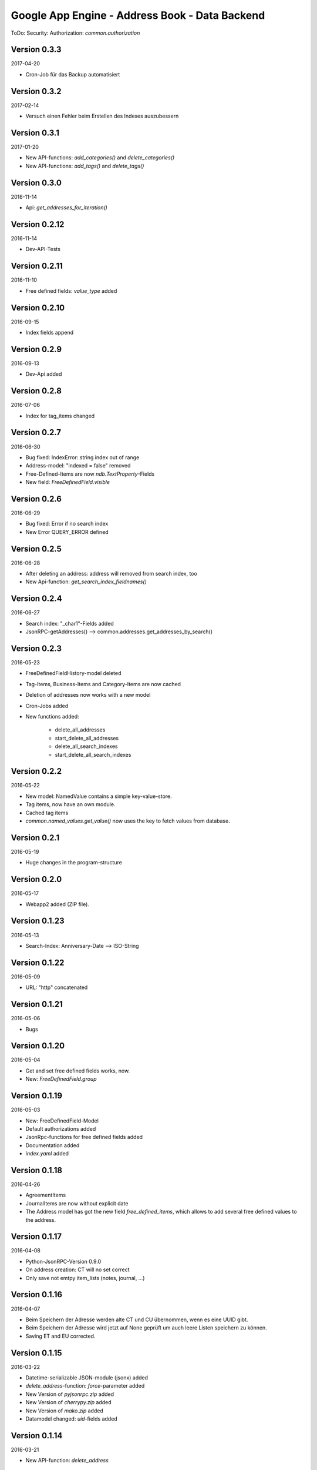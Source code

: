###############################################
Google App Engine - Address Book - Data Backend
###############################################


ToDo: Security: Authorization: *common.authorization*


=============
Version 0.3.3
=============

2017-04-20

- Cron-Job für das Backup automatisiert


=============
Version 0.3.2
=============

2017-02-14

- Versuch einen Fehler beim Erstellen des Indexes auszubessern


=============
Version 0.3.1
=============

2017-01-20

- New API-functions: *add_categories()* and *delete_categories()*

- New API-functions: *add_tags()* and *delete_tags()*


=============
Version 0.3.0
=============

2016-11-14

- Api: *get_addresses_for_iteration()*


==============
Version 0.2.12
==============

2016-11-14

- Dev-API-Tests


==============
Version 0.2.11
==============

2016-11-10

- Free defined fields: *value_type* added


==============
Version 0.2.10
==============

2016-09-15

- Index fields append


=============
Version 0.2.9
=============

2016-09-13

- Dev-Api added


=============
Version 0.2.8
=============

2016-07-06

- Index for tag_items changed


=============
Version 0.2.7
=============

2016-06-30

- Bug fixed: IndexError: string index out of range

- Address-model: "indexed = false" removed

- Free-Defined-Items are now *ndb.TextProperty*-Fields

- New field: *FreeDefinedField.visible*


=============
Version 0.2.6
=============

2016-06-29

- Bug fixed: Error if no search index

- New Error QUERY_ERROR defined


=============
Version 0.2.5
=============

2016-06-28

- After deleting an address: address will removed from search index, too

- New Api-function: *get_search_index_fieldnames()*


=============
Version 0.2.4
=============

2016-06-27

- Search index: "_char1"-Fields added

- JsonRPC-getAddresses() --> common.addresses.get_addresses_by_search()


=============
Version 0.2.3
=============

2016-05-23

- FreeDefinedFieldHistory-model deleted

- Tag-Items, Business-Items and Category-Items are now cached

- Deletion of addresses now works with a new model

- Cron-Jobs added

- New functions added:

    - delete_all_addresses
    - start_delete_all_addresses
    - delete_all_search_indexes
    - start_delete_all_search_indexes


=============
Version 0.2.2
=============

2016-05-22

- New model: NamedValue contains a simple key-value-store.

- Tag items, now have an own module.

- Cached tag items

- *common.named_values.get_value()* now uses the key to fetch values from database.


=============
Version 0.2.1
=============

2016-05-19

- Huge changes in the program-structure


=============
Version 0.2.0
=============

2016-05-17

- Webapp2 added (ZIP file).


==============
Version 0.1.23
==============

2016-05-13

- Search-Index: Anniversary-Date --> ISO-String


==============
Version 0.1.22
==============

2016-05-09

- URL: "http" concatenated


==============
Version 0.1.21
==============

2016-05-06

- Bugs


==============
Version 0.1.20
==============

2016-05-04

- Get and set free defined fields works, now.

- New: *FreeDefinedField.group*


==============
Version 0.1.19
==============

2016-05-03

- New: FreeDefinedField-Model

- Default authorizations added

- JsonRpc-functions for free defined fields added

- Documentation added

- *index.yaml* added


==============
Version 0.1.18
==============

2016-04-26

- AgreementItems

- JournalItems are now without explicit date

- The Address model has got the new field *free_defined_items*, which allows
  to add several free defined values to the address.


==============
Version 0.1.17
==============

2016-04-08

- Python-JsonRPC-Version 0.9.0

- On address creation: CT will no set correct

- Only save not emtpy item_lists (notes, journal, ...)


==============
Version 0.1.16
==============

2016-04-07

- Beim Speichern der Adresse werden alte CT und CU übernommen, wenn es eine UUID gibt.

- Beim Speichern der Adresse wird jetzt auf None geprüft um auch leere Listen
  speichern zu können.

- Saving ET and EU corrected.


==============
Version 0.1.15
==============

2016-03-22

- Datetime-serializable JSON-module (jsonx) added

- *delete_address*-function: *force*-parameter added

- New Version of *pyjsonrpc.zip* added

- New Version of *cherrypy.zip* added

- New Version of *mako.zip* added

- Datamodel changed: *uid*-fields added


==============
Version 0.1.14
==============

2016-03-21

- New API-function: *delete_address*


==============
Version 0.1.13
==============

2015-10-06

- New API-function: *search_addresses*


==============
Version 0.1.12
==============

2015-10-05

- Trials with Google search

- Adds a document to the search index, every time an address will saved.


==============
Version 0.1.11
==============

2015-09-29

- *get_addresses*: Added filter parameters.


==============
Version 0.1.10
==============

2015-09-28

- API changed: *create_address*: *_list*-parameters replaced with *_items*.

- New functions: *get_business_items*, *get_tag_items*


=============
Version 0.1.9
=============

2015-09-25

- New API function: *start_refresh_index*.

- API function *get_addresses* returns now a dictionary

- New function *save_address*.


=============
Version 0.1.8
=============

2015-09-18

- New Function: *get_categories*

- New Fields *xxx_char1*


=============
Version 0.1.7
=============

2015-09-18

- Filter changed


=============
Version 0.1.6
=============

2015-09-17

- Tag-Items added

- Added three new filters:

  - filter_by_category_items
  - filter_by_tag_items
  - filter_by_business_items


=============
Version 0.1.5
=============

2015-09-16

- Saving one address (not finished yet)


=============
Version 0.1.4
=============

2015-09-15

- New model for address changes: AddressHistory

- *get_addresses* now accept the parameter *order_by* for sorting the result.

- Filtering


=============
Version 0.1.3
=============

2015-09-08

- New test-security-settings added

- Computed properties: birthday, age


=============
Version 0.1.2
=============

2015-09-07

- Address-model: *to_dict()* returns a shortned dictionary

- *get_addresses()* shortened

- New function *get_address()*

- *get_address* returns one record no list.


=============
Version 0.1.1
=============

2015-09-04

- New *python-jsonrpc*-Version added

- GZIP for JSON-RPC-Requests now allowed

- New *get_addresses*-Funktion to request addresses in pages


=============
Version 0.1.0
=============

2015-09-03

- `appname` --> `APPNAME`

- Bei Fehler wird ein E-Mail an Gerold gesendet


=============
Version 0.0.3
=============

2015-09-02

- JSON-RPC-API:

  - Added *get_info()*-Function

  - Create-Function finished and tested


=============
Version 0.0.2
=============

2015-09-01

- Address datamodel created

- *security.ini* for authentification and authorization

- *create*-function created

- Tests

- Address datamodel changed


=============
Version 0.0.1
=============

2015-08-31

- Initial import

- Program structure created

- Help for JSON-RPC-API added


